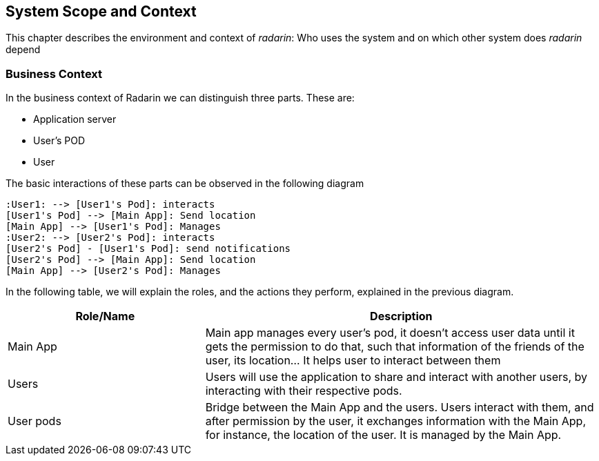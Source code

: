 [[section-system-scope-and-context]]
== System Scope and Context 
This chapter describes the environment and context of _radarin_: Who uses the system and on which other system does _radarin_ depend +

=== Business Context
In the business context of Radarin we can distinguish three parts. 
These are:

* Application server 
* User's POD 
* User 

The basic interactions of these parts can be observed in the following diagram
[plantuml,"Component diagram",png]
----
:User1: --> [User1's Pod]: interacts
[User1's Pod] --> [Main App]: Send location
[Main App] --> [User1's Pod]: Manages
:User2: --> [User2's Pod]: interacts
[User2's Pod] - [User1's Pod]: send notifications
[User2's Pod] --> [Main App]: Send location
[Main App] --> [User2's Pod]: Manages
----

In the following table, we will explain the roles, and the actions they perform, explained in the
previous diagram.

[options="header",cols="1,2"]
|===
|Role/Name|Description
| Main App | Main app manages every user's pod, it doesn't access user data until it gets the permission to do that, such that information of the friends of the user, its location... It helps user to interact between them 
| Users | Users will use the application to share and interact with another users, by interacting with their respective pods.
| User pods | Bridge between the Main App and the users. Users interact with them, and after permission by the user, it exchanges information with the Main App, for instance, the location of the user. It is managed by the Main App.
|===

